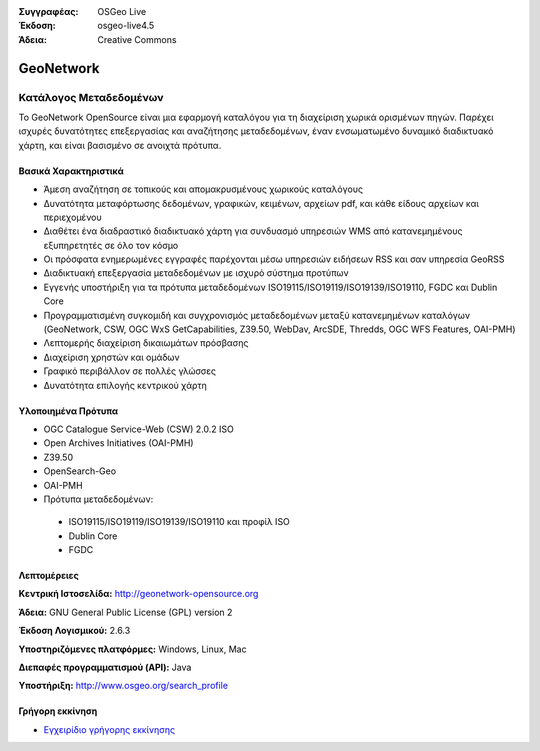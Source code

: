:Συγγραφέας: OSGeo Live
:Έκδοση: osgeo-live4.5
:Άδεια: Creative Commons

.. _geonetwork-overview:

.. image:: ../../images/project_logos/logo-GeoNetwork.png
  :scale: 100 %
  :alt: project logo
  :align: right
  :target: http://geonetwork-opensource.org/

.. image:: ../../images/logos/OSGeo_project.png
  :scale: 100
  :alt: Λογισμικό ενσωματωμένο στο OSGeo
  :align: right
  :target: http://www.osgeo.org

GeoNetwork
==========

Κατάλογος Μεταδεδομένων
~~~~~~~~~~~~~~~~~~~~~~~

Το GeoNetwork OpenSource είναι μια εφαρμογή καταλόγου για τη διαχείριση χωρικά ορισμένων πηγών. Παρέχει ισχυρές δυνατότητες επεξεργασίας και αναζήτησης μεταδεδομένων, έναν ενσωματωμένο δυναμικό διαδικτυακό χάρτη, και είναι βασισμένο σε ανοιχτά πρότυπα.

.. image:: ../../images/screenshots/1024x768/geonetwork-overview.png
  :scale: 50 %
  :alt: project logo
  :align: right

Βασικά Χαρακτηριστικά
---------------------
* Άμεση αναζήτηση σε τοπικούς και απομακρυσμένους χωρικούς καταλόγους
* Δυνατότητα μεταφόρτωσης δεδομένων, γραφικών, κειμένων, αρχείων pdf, και κάθε είδους αρχείων και περιεχομένου
* Διαθέτει ένα διαδραστικό διαδικτυακό χάρτη για συνδυασμό υπηρεσιών WMS από κατανεμημένους εξυπηρετητές σε όλο τον κόσμο
* Οι πρόσφατα ενημερωμένες εγγραφές παρέχονται μέσω υπηρεσιών ειδήσεων RSS και σαν υπηρεσία GeoRSS
* Διαδικτυακή επεξεργασία μεταδεδομένων με ισχυρό σύστημα προτύπων
* Εγγενής υποστήριξη για τα πρότυπα μεταδεδομένων ISO19115/ISO19119/ISO19139/ISO19110, FGDC και Dublin Core
* Προγραμματισμένη συγκομιδή και συγχρονισμός μεταδεδομένων μεταξύ κατανεμημένων καταλόγων (GeoNetwork, CSW, OGC WxS GetCapabilities, Z39.50, WebDav, ArcSDE, Thredds, OGC WFS Features, OAI-PMH)
* Λεπτομερής διαχείριση δικαιωμάτων πρόσβασης
* Διαχείριση χρηστών και ομάδων
* Γραφικό περιβάλλον σε πολλές γλώσσες
* Δυνατότητα επιλογής κεντρικού χάρτη

Υλοποιημένα Πρότυπα
-------------------

* OGC Catalogue Service-Web (CSW) 2.0.2 ISO
* Open Archives Initiatives (OAI-PMH)
* Z39.50 
* OpenSearch-Geo
* OAI-PMH
* Πρότυπα μεταδεδομένων:

 * ISO19115/ISO19119/ISO19139/ISO19110 και προφίλ ISO
 * Dublin Core
 * FGDC

Λεπτομέρειες
------------

**Κεντρική Ιστοσελίδα:** http://geonetwork-opensource.org

**Άδεια:** GNU General Public License (GPL) version 2

**Έκδοση Λογισμικού:** 2.6.3

**Υποστηριζόμενες πλατφόρμες:** Windows, Linux, Mac

**Διεπαφές προγραμματισμού (API):** Java

**Υποστήριξη:** http://www.osgeo.org/search_profile

Γρήγορη εκκίνηση
----------------
    
* `Εγχειρίδιο γρήγορης εκκίνησης <../quickstart/geonetwork_quickstart.html>`_

